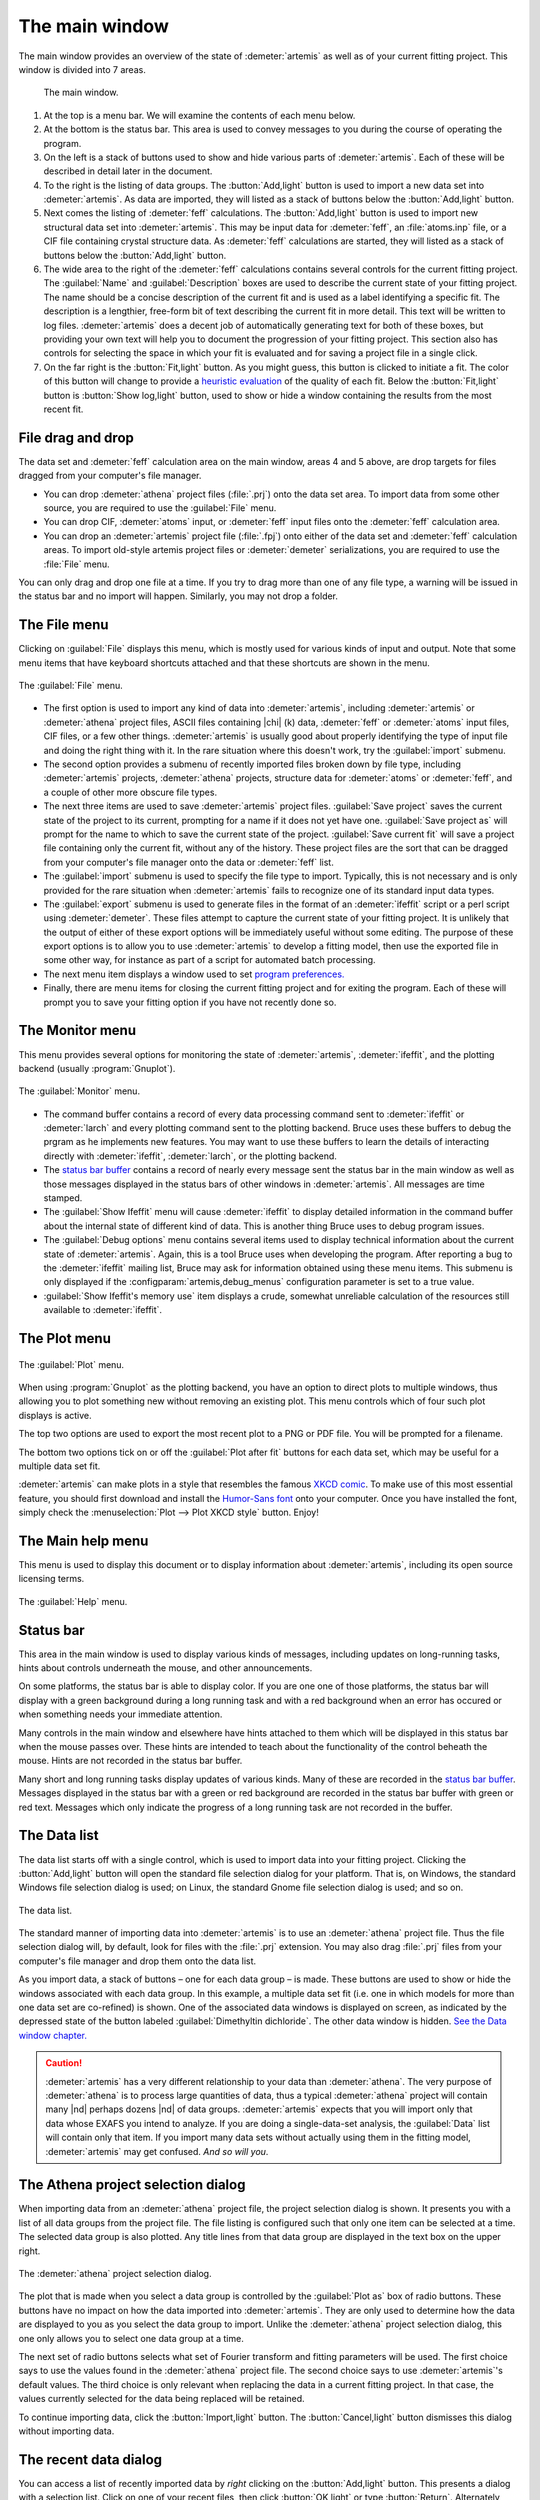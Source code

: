 ..
   Artemis document is copyright 2016 Bruce Ravel and released under
   The Creative Commons Attribution-ShareAlike License
   http://creativecommons.org/licenses/by-sa/3.0/

The main window
===============

The main window provides an overview of the state of
:demeter:`artemis` as well as of your current fitting project. This
window is divided into 7 areas.

.. _fig_mainwindow:

.. figure:: ../../_images/main.png
   :target: ../_images/main.png

   The main window.


#. At the top is a menu bar. We will examine the contents of each menu
   below.

#. At the bottom is the status bar. This area is used to convey messages
   to you during the course of operating the program.

#. On the left is a stack of buttons used to show and hide various
   parts of :demeter:`artemis`. Each of these will be described in
   detail later in the document.

#. To the right is the listing of data groups. The :button:`Add,light`
   button is used to import a new data set into :demeter:`artemis`. As
   data are imported, they will listed as a stack of buttons below the
   :button:`Add,light` button.

#. Next comes the listing of :demeter:`feff` calculations. The
   :button:`Add,light` button is used to import new structural data set into
   :demeter:`artemis`. This may be input data for :demeter:`feff`, an
   :file:`atoms.inp` file, or a CIF file containing crystal structure
   data. As :demeter:`feff` calculations are started, they will listed as a stack of
   buttons below the :button:`Add,light` button.

#. The wide area to the right of the :demeter:`feff` calculations
   contains several controls for the current fitting project. The
   :guilabel:`Name` and :guilabel:`Description` boxes are used to
   describe the current state of your fitting project. The name should
   be a concise description of the current fit and is used as a label
   identifying a specific fit. The description is a lengthier,
   free-form bit of text describing the current fit in more
   detail. This text will be written to log files.
   :demeter:`artemis` does a decent job of automatically generating
   text for both of these boxes, but providing your own text will help
   you to document the progression of your fitting project. This
   section also has controls for selecting the space in which your fit
   is evaluated and for saving a project file in a single click.

#. On the far right is the :button:`Fit,light` button. As you might
   guess, this button is clicked to initiate a fit. The color of this
   button will change to provide a `heuristic evaluation
   <../fit/happiness.html>`__ of the quality of each fit. Below the
   :button:`Fit,light` button is :button:`Show log,light` button, used
   to show or hide a window containing the results from the most
   recent fit.


File drag and drop
------------------

The data set and :demeter:`feff` calculation area on the main window,
areas 4 and 5 above, are drop targets for files dragged from your
computer's file manager.

- You can drop :demeter:`athena` project files (:file:`.prj`) onto the
  data set area. To import data from some other source, you are
  required to use the :guilabel:`File` menu.

- You can drop CIF, :demeter:`atoms` input, or :demeter:`feff` input
  files onto the :demeter:`feff` calculation area.

- You can drop an :demeter:`artemis` project file (:file:`.fpj`) onto
  either of the data set and :demeter:`feff` calculation areas. To
  import old-style artemis project files or :demeter:`demeter`
  serializations, you are required to use the :file:`File` menu.

You can only drag and drop one file at a time. If you try to drag more
than one of any file type, a warning will be issued in the status bar
and no import will happen. Similarly, you may not drop a folder.


The File menu
-------------

Clicking on :guilabel:`File` displays this menu, which is mostly used
for various kinds of input and output. Note that some menu items that
have keyboard shortcuts attached and that these shortcuts are shown in
the menu.

.. _fit-artemisfilemenu:

.. figure:: ../../_images/filemenu.png
   :target: ../_images/filemenu.png
   :align: center

   The :guilabel:`File` menu.

- The first option is used to import any kind of data into
  :demeter:`artemis`, including :demeter:`artemis` or :demeter:`athena`
  project files, ASCII files containing |chi| (k) data, :demeter:`feff`
  or :demeter:`atoms` input files, CIF files, or a few other
  things. :demeter:`artemis` is usually good about properly identifying
  the type of input file and doing the right thing with it. In the rare
  situation where this doesn't work, try the :guilabel:`import` submenu.

- The second option provides a submenu of recently imported files
  broken down by file type, including :demeter:`artemis` projects,
  :demeter:`athena` projects, structure data for :demeter:`atoms` or
  :demeter:`feff`, and a couple of other more obscure file types.

- The next three items are used to save :demeter:`artemis` project
  files. :guilabel:`Save project` saves the current state of the
  project to its current, prompting for a name if it does not yet have
  one. :guilabel:`Save project as` will prompt for the name to which
  to save the current state of the project. :guilabel:`Save current
  fit` will save a project file containing only the current fit,
  without any of the history. These project files are the sort that
  can be dragged from your computer's file manager onto the data or
  :demeter:`feff` list.

- The :guilabel:`import` submenu is used to specify the file type to
  import.  Typically, this is not necessary and is only provided for
  the rare situation when :demeter:`artemis` fails to recognize one of
  its standard input data types.

- The :guilabel:`export` submenu is used to generate files in the
  format of an :demeter:`ifeffit` script or a perl script using
  :demeter:`demeter`. These files attempt to capture the current state
  of your fitting project. It is unlikely that the output of either of
  these export options will be immediately useful without some
  editing. The purpose of these export options is to allow you to use
  :demeter:`artemis` to develop a fitting model, then use the exported
  file in some other way, for instance as part of a script for
  automated batch processing.

- The next menu item displays a window used to set `program
  preferences. <../prefs.html>`__

- Finally, there are menu items for closing the current fitting
  project and for exiting the program. Each of these will prompt you
  to save your fitting option if you have not recently done so.


The Monitor menu
----------------

This menu provides several options for monitoring the state of
:demeter:`artemis`, :demeter:`ifeffit`, and the plotting backend
(usually :program:`Gnuplot`).

.. _fit-artemismonitormenu:

.. figure:: ../../_images/monitormenu.png
   :target: ../_images/monitormenu.png
   :align: center

   The :guilabel:`Monitor` menu.

- The command buffer contains a record of every data processing
  command sent to :demeter:`ifeffit` or :demeter:`larch` and every
  plotting command sent to the plotting backend. Bruce uses these
  buffers to debug the prgram as he implements new features. You may
  want to use these buffers to learn the details of interacting
  directly with :demeter:`ifeffit`, :demeter:`larch`, or the plotting
  backend.

- The `status bar buffer <../monitor.html#the-status-buffer>`_ contains a
  record of nearly every message sent the status bar in the main
  window as well as those messages displayed in the status bars of
  other windows in :demeter:`artemis`. All messages are time stamped.

- The :guilabel:`Show Ifeffit` menu will cause :demeter:`ifeffit` to
  display detailed information in the command buffer about the
  internal state of different kind of data. This is another thing
  Bruce uses to debug program issues.

- The :guilabel:`Debug options` menu contains several items used to
  display technical information about the current state of
  :demeter:`artemis`. Again, this is a tool Bruce uses when developing
  the program. After reporting a bug to the :demeter:`ifeffit` mailing
  list, Bruce may ask for information obtained using these menu
  items. This submenu is only displayed if the
  :configparam:`artemis,debug_menus` configuration parameter is set to
  a true value.

- :guilabel:`Show Ifeffit's memory use` item displays a crude,
  somewhat unreliable calculation of the resources still available to
  :demeter:`ifeffit`.

The Plot menu
-------------

.. _fit-artemisplotmenu:

.. figure:: ../../_images/plotmenu.png
   :target: ../_images/plotmenu.png
   :align: center

   The :guilabel:`Plot` menu.


When using :program:`Gnuplot` as the plotting backend, you have an
option to direct plots to multiple windows, thus allowing you to plot
something new without removing an existing plot. This menu controls
which of four such plot displays is active.

The top two options are used to export the most recent plot to a PNG or
PDF file. You will be prompted for a filename.

The bottom two options tick on or off the :guilabel:`Plot after fit` buttons for
each data set, which may be useful for a multiple data set fit.

:demeter:`artemis` can make plots in a style that resembles the famous
`XKCD comic <http://xkcd.com/>`__. To make use of this most essential
feature, you should first download and install the `Humor-Sans font
<http://antiyawn.com/uploads/humorsans.html>`__ onto your computer.
Once you have installed the font, simply check the
:menuselection:`Plot --> Plot XKCD style` button. Enjoy!


The Main help menu
------------------

This menu is used to display this document or to display information
about :demeter:`artemis`, including its open source licensing terms.

.. _fit-artemishelpmenu:

.. figure:: ../../_images/helpmenu.png
   :target: ../_images/helpmenu.png
   :align: center

   The :guilabel:`Help` menu.



Status bar
----------

This area in the main window is used to display various kinds of
messages, including updates on long-running tasks, hints about
controls underneath the mouse, and other announcements.

On some platforms, the status bar is able to display color.  If you
are one one of those platforms, the status bar will display with a
green background during a long running task and with a red background
when an error has occured or when something needs your immediate
attention.

Many controls in the main window and elsewhere have hints attached to
them which will be displayed in this status bar when the mouse passes
over.  These hints are intended to teach about the functionality of
the control beheath the mouse.  Hints are not recorded in the status
bar buffer.

Many short and long running tasks display updates of various
kinds. Many of these are recorded in the `status bar buffer
<../monitor.html#the-status-buffer>`_.  Messages displayed in the status
bar with a green or red background are recorded in the status bar
buffer with green or red text.  Messages which only indicate the
progress of a long running task are not recorded in the buffer.


The Data list
-------------

The data list starts off with a single control, which is used to
import data into your fitting project. Clicking the
:button:`Add,light` button will open the standard file selection
dialog for your platform. That is, on Windows, the standard Windows
file selection dialog is used; on Linux, the standard Gnome file
selection dialog is used; and so on.

.. _fit-artemisdatalist:

.. figure:: ../../_images/datalist.png
   :target: ../_images/datalist.png
   :align: center

   The data list.


The standard manner of importing data into :demeter:`artemis` is to
use an :demeter:`athena` project file. Thus the file selection dialog
will, by default, look for files with the :file:`.prj` extension. You
may also drag :file:`.prj` files from your computer's file manager and
drop them onto the data list.

As you import data, a stack of buttons – one for each data group – is
made. These buttons are used to show or hide the windows associated
with each data group. In this example, a multiple data set fit
(i.e. one in which models for more than one data set are co-refined)
is shown. One of the associated data windows is displayed on screen,
as indicated by the depressed state of the button labeled
:guilabel:`Dimethyltin dichloride`. The other data window is
hidden. `See the Data window chapter. <../data.html>`__

.. caution:: :demeter:`artemis` has a very different relationship to
   your data than :demeter:`athena`.  The very purpose of
   :demeter:`athena` is to process large quantities of data, thus a
   typical :demeter:`athena` project will contain many |nd| perhaps
   dozens |nd| of data groups. :demeter:`artemis` expects that you
   will import only that data whose EXAFS you intend to analyze.  If
   you are doing a single-data-set analysis, the :guilabel:`Data` list
   will contain only that item.  If you import many data sets without
   actually using them in the fitting model, :demeter:`artemis`
   may get confused.  *And so will you*.


The Athena project selection dialog
-----------------------------------

When importing data from an :demeter:`athena` project file, the
project selection dialog is shown. It presents you with a list of all
data groups from the project file. The file listing is configured such
that only one item can be selected at a time. The selected data group
is also plotted. Any title lines from that data group are displayed in
the text box on the upper right.

.. _fit-artemisathenaselection:

.. figure:: ../../_images/athenaselection.png
   :target: ../_images/athenaselection.png
   :align: center

   The :demeter:`athena` project selection dialog.

The plot that is made when you select a data group is controlled by
the :guilabel:`Plot as` box of radio buttons.  These buttons have no
impact on how the data imported into :demeter:`artemis`.  They are
only used to determine how the data are displayed to you as you select
the data group to import.  Unlike the :demeter:`athena` project
selection dialog, this one only allows you to select one data group at
a time.

The next set of radio buttons selects what set of Fourier transform
and fitting parameters will be used. The first choice says to use the
values found in the :demeter:`athena` project file. The second choice
says to use :demeter:`artemis`'s default values. The third choice is
only relevant when replacing the data in a current fitting project. In
that case, the values currently selected for the data being replaced
will be retained.

To continue importing data, click the :button:`Import,light` button. The
:button:`Cancel,light` button dismisses this dialog without importing data.

The recent data dialog
----------------------

You can access a list of recently imported data by *right* clicking on
the :button:`Add,light` button. This presents a dialog with a
selection list. Click on one of your recent files, then click
:button:`OK,light` or type :button:`Return`.  Alternately, double
click on your choice in the list of recent files.

.. _fit-artemisrecentdata:

.. figure:: ../../_images/recentdata.png
   :target: ../_images/recentdata.png
   :align: center

   The recent data dialog.


The Feff list
-------------

The :demeter:`feff` list starts off with a single control, which is
used to import structural data into your fitting project. Clicking the
:button:`Add,light` button will open the standard file selection
dialog for your platform. That is, on Windows, the standard Windows
file selection dialog is used; on Linux, the standard Gnome file
selection dialog is used; and so on.

.. _fit-artemisfefflist:

.. figure:: ../../_images/fefflist.png
   :target: ../_images/fefflist.png
   :align: center

   The :demeter:`feff` list.

The standard manner of importing structural data into
:demeter:`artemis` is to import an input file for :demeter:`atoms` or
:demeter:`feff` or to import a CIF file containing crystal data. Thus
the file selection dialog will, by default, look for files with the
:file:`.inp` or :file:`.cif` extension.

As you import structural data, a stack of buttons |nd| one for each
:demeter:`feff` calculation |nd| is made. These buttons are used to
show or hide the windows associated with each data group. In this
example, two :demeter:`feff` calculations have been made. Neither is
being displayed on screen. `See the Atoms/Feff
chapter. <../feff/index.html>`__

*Right* clicking on the :button:`Add,light` button will present the same
recent file selection dialog as for the data list. In this case, the
list will contain recently imported :demeter:`atoms`, :demeter:`feff`,
or CIF files.

You may also drag CIF, :demeter:`atoms` input, or :demeter:`feff`
input files from your computer's file manager and drop them onto the
:demeter:`feff` list.


Fit information
---------------

This section of the main window is used to specify properties of the
fit. The name is a short bit of text that will be used as a label for
each fit. The number will be auto-incremented unless you explicitly
set it.

.. _fit-artemisfitproperties:

.. figure:: ../../_images/fitproperties.png
   :target: ../_images/fitproperties.png
   :align: center

   The fit properties.

The description is a longer bit of text which you can use to describe
the current fitting model. Here, too, the number is auto-incremented
unless you explcitly set it. The text from this box is written to the
log file, thus can be used to document your fitting model.

The set of radio buttons is used to select the space in which the fit
will be evaluated. The default is to evaluate the fit in R space.

Finally, the :button:`Save,light` button is used to quickly save your
fitting model to a project file. If you model is already associated
with a file, this is a quick one-click saving tool. If no project file
is associated, the file selection dialog will prompt you for a
file. The default is to use the .fpj extension.


Fit and log buttons
-------------------

All the way to the right of the main window are the
:button:`Fit,light` and :button:`Show log,light` buttons. Click the
Fit button to initiate the fit. The log button is used to show and
hide a window which displays the log from the most recent fit. `See
the chapter on the Log and Journal windows. <../logjournal.html>`__ In
the event of a fit that exits abnormally, error messages explaining
the problems will be show in the log window.

.. _fit-artemisfitlogbuttons:

.. figure:: ../../_images/fitlogbuttons.png
   :target: ../_images/fitlogbuttons.png
   :align: center

   The :button:`Fit,light` and :button:`Show log,light` buttons.


At start-up the Fit button is yellow. After each fit, the color of
this button will range from red to green as a heuristic indication of
the fit quality. `See the happiness section for more details
<../fit/happiness.html>`__.

